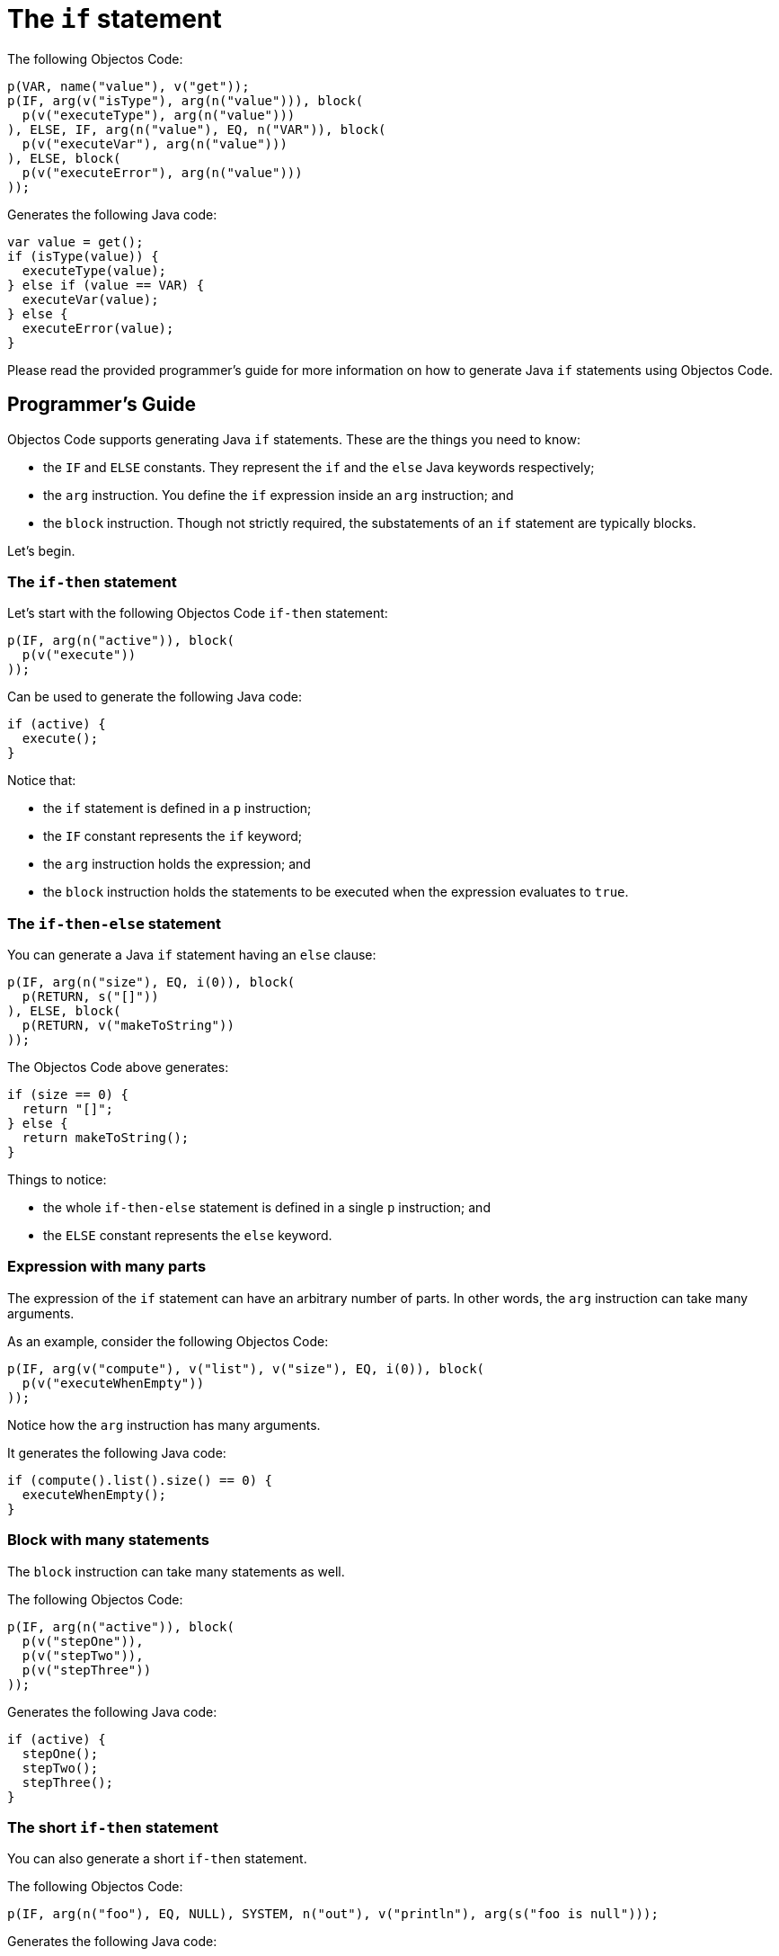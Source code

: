 = The `if` statement

The following Objectos Code:

[,java]
----
p(VAR, name("value"), v("get"));
p(IF, arg(v("isType"), arg(n("value"))), block(
  p(v("executeType"), arg(n("value")))
), ELSE, IF, arg(n("value"), EQ, n("VAR")), block(
  p(v("executeVar"), arg(n("value")))
), ELSE, block(
  p(v("executeError"), arg(n("value")))
));
----

Generates the following Java code:

[,java]
----
var value = get();
if (isType(value)) {
  executeType(value);
} else if (value == VAR) {
  executeVar(value);
} else {
  executeError(value);
}
----

Please read the provided programmer's guide for more information on how to generate Java `if` statements using Objectos Code. 

== Programmer's Guide

Objectos Code supports generating Java `if` statements.
These are the things you need to know:

* the `IF` and `ELSE` constants.
They represent the `if` and the `else` Java keywords respectively;
* the `arg` instruction.
You define the `if` expression inside an `arg` instruction; and
* the `block` instruction.
Though not strictly required, the substatements of an `if` statement are typically blocks.

Let's begin.

=== The `if-then` statement

Let's start with the following Objectos Code `if-then` statement:

[,java]
----
p(IF, arg(n("active")), block(
  p(v("execute"))
));
----

Can be used to generate the following Java code:

[,java]
----
if (active) {
  execute();
}
----

Notice that:

* the `if` statement is defined in a `p` instruction;
* the `IF` constant represents the `if` keyword;
* the `arg` instruction holds the expression; and
* the `block` instruction holds the statements to be executed when the expression evaluates to `true`.

=== The `if-then-else` statement

You can generate a Java `if` statement having an `else` clause: 

[,java]
----
p(IF, arg(n("size"), EQ, i(0)), block(
  p(RETURN, s("[]"))
), ELSE, block(
  p(RETURN, v("makeToString"))
));
----

The Objectos Code above generates:

[,java]
----
if (size == 0) {
  return "[]";
} else {
  return makeToString();
}
----

Things to notice:

* the whole `if-then-else` statement is defined in a single `p` instruction; and
* the `ELSE` constant represents the `else` keyword.

=== Expression with many parts

The expression of the `if` statement can have an arbitrary number of parts.
In other words, the `arg` instruction can take many arguments.

As an example, consider the following Objectos Code:

[,java]
----
p(IF, arg(v("compute"), v("list"), v("size"), EQ, i(0)), block(
  p(v("executeWhenEmpty"))
));
----

Notice how the `arg` instruction has many arguments.

It generates the following Java code:

[,java]
----
if (compute().list().size() == 0) {
  executeWhenEmpty();
}
----

=== Block with many statements

The `block` instruction can take many statements as well.

The following Objectos Code:

[,java]
----
p(IF, arg(n("active")), block(
  p(v("stepOne")),
  p(v("stepTwo")),
  p(v("stepThree"))
));
----

Generates the following Java code:

[,java]
----
if (active) {
  stepOne();
  stepTwo();
  stepThree();
}
----

=== The short `if-then` statement

You can also generate a short `if-then` statement.

The following Objectos Code:

[,java]
----
p(IF, arg(n("foo"), EQ, NULL), SYSTEM, n("out"), v("println"), arg(s("foo is null")));
----

Generates the following Java code:

[,java]
----
if (foo == null) System.out.println("foo is null");
----

=== The short `if-then-else` statement

Similarly, you can also generate a short `if-then-else` statement.

The following Objectos Code:

[,java]
----
p(
  IF, arg(n("o"), EQ, NULL), n("s"), IS, s("null"),
  ELSE, n("s"), IS, n("o"), v("toString")
);
----

Generates the following Java code:

[,java]
----
if (o == null) s = "null" else s = o.toString();
----
